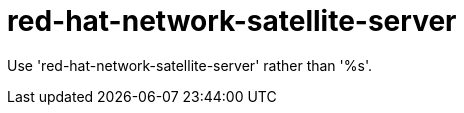 :navtitle: red-hat-network-satellite-server
:keywords: reference, rule, red-hat-network-satellite-server

= red-hat-network-satellite-server

Use 'red-hat-network-satellite-server' rather than '%s'.



